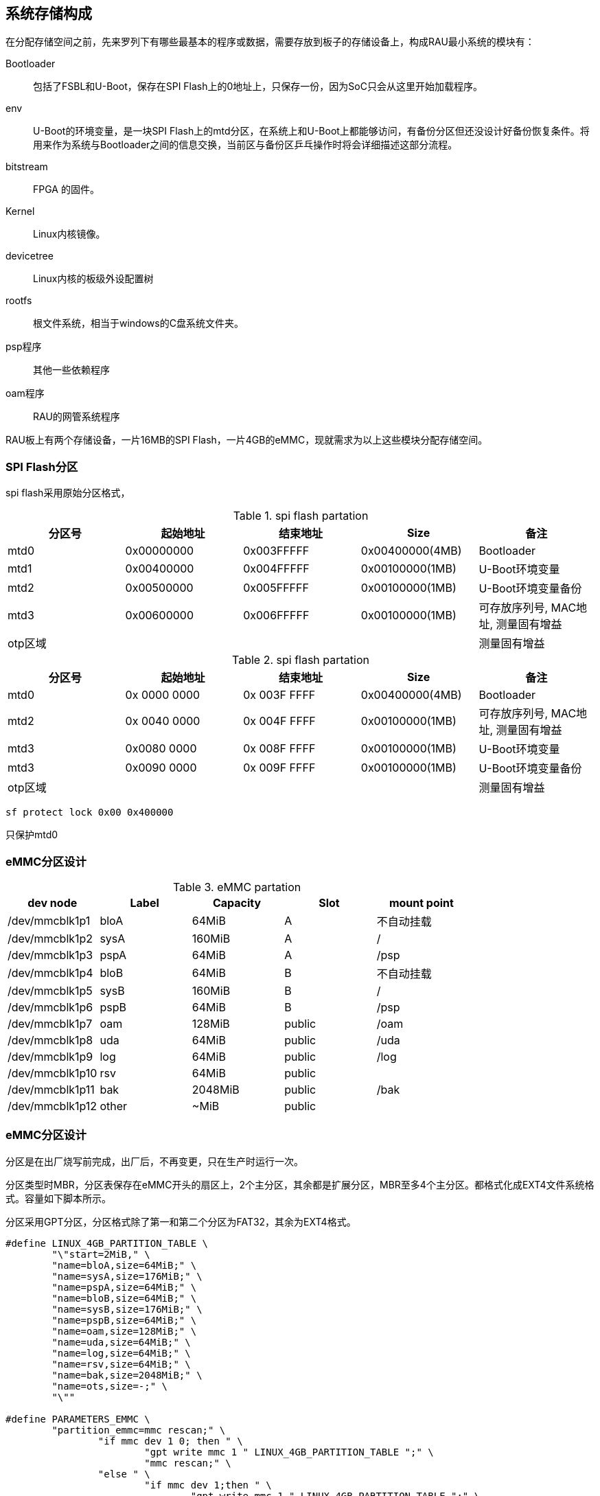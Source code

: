 

== 系统存储构成

在分配存储空间之前，先来罗列下有哪些最基本的程序或数据，需要存放到板子的存储设备上，构成RAU最小系统的模块有：




Bootloader:::
包括了FSBL和U-Boot，保存在SPI Flash上的0地址上，只保存一份，因为SoC只会从这里开始加载程序。

env:::
U-Boot的环境变量，是一块SPI Flash上的mtd分区，在系统上和U-Boot上都能够访问，有备份分区但还没设计好备份恢复条件。将用来作为系统与Bootloader之间的信息交换，当前区与备份区乒乓操作时将会详细描述这部分流程。

bitstream:::
FPGA 的固件。

Kernel:::
Linux内核镜像。

devicetree:::
Linux内核的板级外设配置树

rootfs:::
根文件系统，相当于windows的C盘系统文件夹。

psp程序:::
其他一些依赖程序

oam程序:::
RAU的网管系统程序

RAU板上有两个存储设备，一片16MB的SPI Flash，一片4GB的eMMC，现就需求为以上这些模块分配存储空间。

=== SPI Flash分区

spi flash采用原始分区格式，


.spi flash partation
[width="100%",options="header,footer"]
|====================
| 分区号 | 起始地址    | 结束地址    | Size            | 备注
| mtd0   | 0x00000000 | 0x003FFFFF | 0x00400000(4MB) | Bootloader
| mtd1   | 0x00400000 | 0x004FFFFF | 0x00100000(1MB) | U-Boot环境变量
| mtd2   | 0x00500000 | 0x005FFFFF | 0x00100000(1MB) | U-Boot环境变量备份
| mtd3   | 0x00600000 | 0x006FFFFF | 0x00100000(1MB) | 可存放序列号, MAC地址, 测量固有增益
| otp区域   |  |  |  | 测量固有增益
|====================

.spi flash partation
[width="100%",options="header,footer"]
|====================
| 分区号 | 起始地址    | 结束地址    | Size            | 备注
| mtd0   | 0x 0000 0000 | 0x 003F FFFF | 0x00400000(4MB) | Bootloader
| mtd2   | 0x 0040 0000 | 0x 004F FFFF | 0x00100000(1MB) | 可存放序列号, MAC地址, 测量固有增益
| mtd3   | 0x0080 0000 | 0x 008F FFFF | 0x00100000(1MB) | U-Boot环境变量  
| mtd3   | 0x0090 0000 | 0x 009F FFFF | 0x00100000(1MB) |  U-Boot环境变量备份
| otp区域   |  |  |  | 测量固有增益
|====================

```
sf protect lock 0x00 0x400000
```
只保护mtd0

=== eMMC分区设计

.eMMC partation
[width="100%",options="header,footer"]
|====================
| dev node        | Label |Capacity  | Slot   | mount point
|/dev/mmcblk1p1   | bloA  |64MiB     | A      | 不自动挂载
|/dev/mmcblk1p2   | sysA  |160MiB    | A      | /
|/dev/mmcblk1p3   | pspA  |64MiB     | A      | /psp
|/dev/mmcblk1p4   | bloB  |64MiB     | B      | 不自动挂载
|/dev/mmcblk1p5   | sysB  |160MiB    | B      | /
|/dev/mmcblk1p6   | pspB  |64MiB     | B      | /psp
|/dev/mmcblk1p7   | oam   |128MiB    | public | /oam
|/dev/mmcblk1p8   | uda   |64MiB     | public | /uda
|/dev/mmcblk1p9   | log   |64MiB     | public | /log
|/dev/mmcblk1p10  | rsv   |64MiB     | public |
|/dev/mmcblk1p11  | bak   |2048MiB   | public | /bak
|/dev/mmcblk1p12  | other |~MiB      | public |
|====================


=== eMMC分区设计

分区是在出厂烧写前完成，出厂后，不再变更，只在生产时运行一次。

[line-through]#分区类型时MBR，分区表保存在eMMC开头的扇区上，2个主分区，其余都是扩展分区，MBR至多4个主分区。都格式化成EXT4文件系统格式。容量如下脚本所示。#

分区采用GPT分区，分区格式除了第一和第二个分区为FAT32，其余为EXT4格式。

[source,c]
----
#define LINUX_4GB_PARTITION_TABLE \
	"\"start=2MiB," \
	"name=bloA,size=64MiB;" \
	"name=sysA,size=176MiB;" \
	"name=pspA,size=64MiB;" \
	"name=bloB,size=64MiB;" \
	"name=sysB,size=176MiB;" \
	"name=pspB,size=64MiB;" \
	"name=oam,size=128MiB;" \
	"name=uda,size=64MiB;" \
	"name=log,size=64MiB;" \
	"name=rsv,size=64MiB;" \
	"name=bak,size=2048MiB;" \
	"name=ots,size=-;" \
	"\""

#define PARAMETERS_EMMC \
	"partition_emmc=mmc rescan;" \
		"if mmc dev 1 0; then " \
			"gpt write mmc 1 " LINUX_4GB_PARTITION_TABLE ";" \
			"mmc rescan;" \
		"else " \
			"if mmc dev 1;then " \
				"gpt write mmc 1 " LINUX_4GB_PARTITION_TABLE ";" \
				"mmc rescan;" \
			"else;" \
			"fi;" \
		"fi;\0" \
----
<1> sys1
<2> sys2
<3> 扩展分区
<4> opt1
<5> opt2
<6> nms1
<7> nms2
<8> 保留1
<9> 保留2
<10> 保留3
<11> 保留4
<12> 剩余 设置

执行分区脚本后，成功信息如下，每一颗eMMC具体容量不一定相同，大致为3.6GB。

[source,bash]
----
Disk /dev/mmcblk1: 3.6 GiB, 3850371072 bytes, 7520256 sectors
Units: sectors of 1 * 512 = 512 bytes
Sector size (logical/physical): 512 bytes / 512 bytes
I/O size (minimum/optimal): 512 bytes / 512 bytes
Disklabel type: gpt
Disk identifier: 00042021-0408-4601-9DCC-A8C51255994F

Device            Start     End Sectors  Size Type
/dev/mmcblk1p1     4096  135167  131072   64M Microsoft basic data
/dev/mmcblk1p2   135168  266239  131072   64M Microsoft basic data
/dev/mmcblk1p3   266240  528383  262144  128M Microsoft basic data
/dev/mmcblk1p4   528384  790527  262144  128M Microsoft basic data
/dev/mmcblk1p5   790528 1052671  262144  128M Microsoft basic data
/dev/mmcblk1p6  1052672 1314815  262144  128M Microsoft basic data
/dev/mmcblk1p7  1314816 1839103  524288  256M Microsoft basic data
/dev/mmcblk1p8  1839104 2363391  524288  256M Microsoft basic data
/dev/mmcblk1p9  2363392 2625535  262144  128M Microsoft basic data
/dev/mmcblk1p10 2625536 2887679  262144  128M Microsoft basic data
/dev/mmcblk1p11 2887680 3411967  524288  256M Microsoft basic data
/dev/mmcblk1p12 3411968 7520222 4108255    2G Microsoft basic data
----



== Digital circuit hardware test

- [*] Pass  ( Hardware test only )
- [ ] Not test

---

* SoC
- [*]  CPU XC7Z100
- [*] DEGBU UART
- [ ] GPS DATA/CONTROL RS422
- [*] 以太网
- [ ] USB
- [*] JTAG
- [*] Watch dog

* Storage
- [*] DDR ( MT41K256M16TW )
- [*] QSPI Flash (MT25QL128)
- [*] TF Card 
- [*] eMMC Flash ( MTFC4GACAJCN )

*  Peripheral
- [ ] RTC (DS1302)
- [ ] ADC (TLA2021)
- [ ] DAC (DAC121C)
- [ ] Auxiliary  MCU

* Clock Generator
- [*] AD9528
- [*] AD9545

* RF Transceiver (AD9371)
- [*] AD9371 Config A
- [*] AD9371 Config B
- [*] AD9371 Config C
- [*] AD9371 Config D
- [ ] AD9371  AUXADC

* IO
- [*] Alarm1
- [*] Alarm2
- [*] Alarm3
- [*] Alarm4
- [*] Maintenance button
- [*] Factory Restore button
- [*] LEDs

* FAN
- [ ] FAN1
- [ ] FAN2
- [ ] FAN3

* SFP
- [ ] SFP1 mod port
- [ ] SFP2 mod port
- [ ] SFP3 mod port
- [ ] SFP4 mod port
